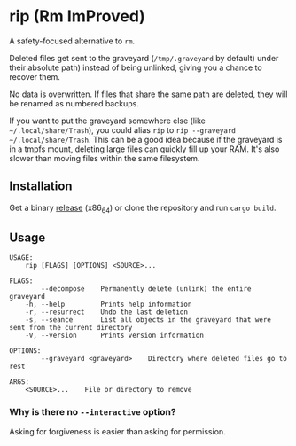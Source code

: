 * rip (Rm ImProved)
A safety-focused alternative to =rm=.

Deleted files get sent to the graveyard (=/tmp/.graveyard= by default) under their absolute path) instead of being unlinked, giving you a chance to recover them.

No data is overwritten.  If files that share the same path are deleted, they will be renamed as numbered backups.

If you want to put the graveyard somewhere else (like =~/.local/share/Trash=), you could alias =rip= to =rip --graveyard ~/.local/share/Trash=.  This can be a good idea because if the graveyard is in a tmpfs mount, deleting large files can quickly fill up your RAM.  It's also slower than moving files within the same filesystem.

** Installation
Get a binary [[https://github.com/nivekuil/rip/releases][release]] (x86_64) or clone the repository and run =cargo build=.

** Usage
#+BEGIN_EXAMPLE
USAGE:
    rip [FLAGS] [OPTIONS] <SOURCE>...

FLAGS:
        --decompose    Permanently delete (unlink) the entire graveyard
    -h, --help         Prints help information
    -r, --resurrect    Undo the last deletion
    -s, --seance       List all objects in the graveyard that were sent from the current directory
    -V, --version      Prints version information

OPTIONS:
        --graveyard <graveyard>    Directory where deleted files go to rest

ARGS:
    <SOURCE>...    File or directory to remove
#+END_EXAMPLE

*** Why is there no =--interactive= option?
Asking for forgiveness is easier than asking for permission.
